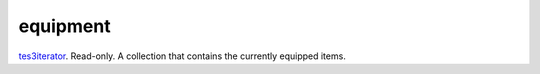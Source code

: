 equipment
====================================================================================================

`tes3iterator`_. Read-only. A collection that contains the currently equipped items.

.. _`tes3iterator`: ../../../lua/type/tes3iterator.html
